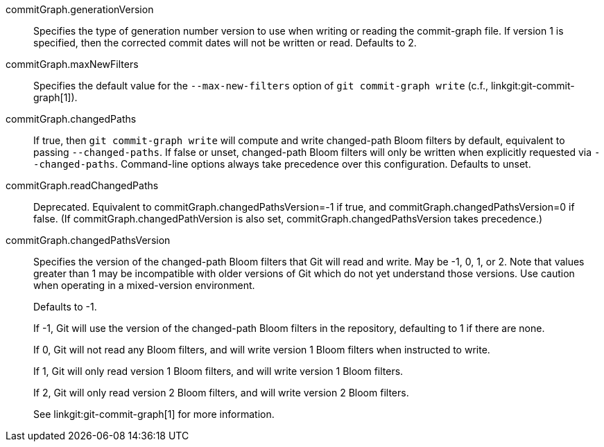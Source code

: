 commitGraph.generationVersion::
	Specifies the type of generation number version to use when writing
	or reading the commit-graph file. If version 1 is specified, then
	the corrected commit dates will not be written or read. Defaults to
	2.

commitGraph.maxNewFilters::
	Specifies the default value for the `--max-new-filters` option of `git
	commit-graph write` (c.f., linkgit:git-commit-graph[1]).

commitGraph.changedPaths::
	If true, then `git commit-graph write` will compute and write
	changed-path Bloom filters by default, equivalent to passing
	`--changed-paths`. If false or unset, changed-path Bloom filters
	will only be written when explicitly requested via `--changed-paths`.
	Command-line options always take precedence over this configuration.
	Defaults to unset.

commitGraph.readChangedPaths::
	Deprecated. Equivalent to commitGraph.changedPathsVersion=-1 if true, and
	commitGraph.changedPathsVersion=0 if false. (If commitGraph.changedPathVersion
	is also set, commitGraph.changedPathsVersion takes precedence.)

commitGraph.changedPathsVersion::
	Specifies the version of the changed-path Bloom filters that Git will read and
	write. May be -1, 0, 1, or 2. Note that values greater than 1 may be
	incompatible with older versions of Git which do not yet understand
	those versions. Use caution when operating in a mixed-version
	environment.
+
Defaults to -1.
+
If -1, Git will use the version of the changed-path Bloom filters in the
repository, defaulting to 1 if there are none.
+
If 0, Git will not read any Bloom filters, and will write version 1 Bloom
filters when instructed to write.
+
If 1, Git will only read version 1 Bloom filters, and will write version 1
Bloom filters.
+
If 2, Git will only read version 2 Bloom filters, and will write version 2
Bloom filters.
+
See linkgit:git-commit-graph[1] for more information.
